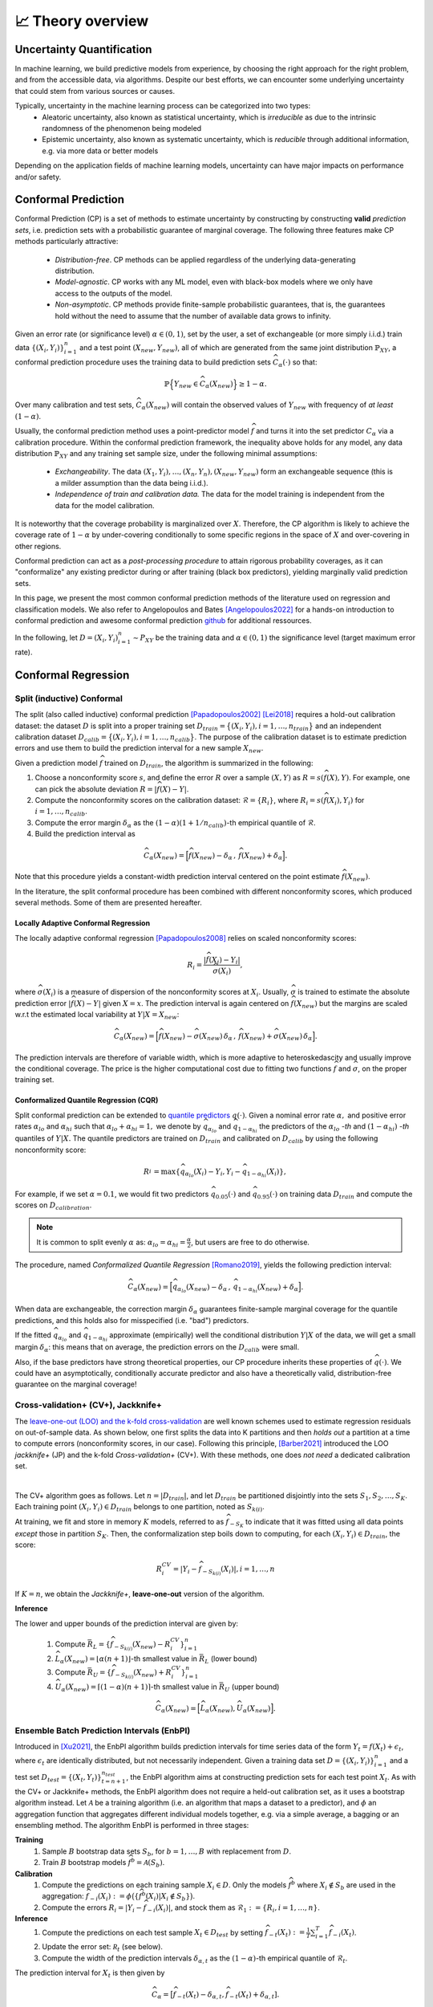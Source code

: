 .. _theory_overview:

📈 Theory overview
===================

Uncertainty Quantification
--------------------------

In machine learning, we build predictive models from experience,
by choosing the right approach for the right problem, and from the accessible
data, via algorithms. Despite our best efforts, we can encounter some
underlying uncertainty that could stem from various sources or causes.

Typically, uncertainty in the machine learning process can be categorized into two types:
    - Aleatoric uncertainty, also known as statistical uncertainty, which is *irreducible* as due to the intrinsic randomness of the phenomenon being modeled
    - Epistemic uncertainty, also known as systematic uncertainty, which is *reducible* through additional information, e.g. via more data or better models

Depending on the application fields of machine learning models, uncertainty can have major impacts on performance and/or safety.

Conformal Prediction
--------------------

Conformal Prediction (CP) is a set of methods to estimate uncertainty
by constructing by constructing **valid** *prediction sets*, 
i.e. prediction sets with a probabilistic guarantee
of marginal coverage.
The following three features make CP methods particularly attractive:
    - *Distribution-free*. CP methods can be applied regardless of the underlying data-generating distribution.
    - *Model-agnostic*. CP works with any ML model, even with black-box models where we only have access to the outputs of the model.
    - *Non-asymptotic*. CP methods provide finite-sample probabilistic guarantees, that is, the guarantees hold without the need to assume that the number of available data grows to infinity.

Given an error rate (or significance level) :math:`\alpha \in (0,1)`, set by the user, a set of exchangeable (or more simply i.i.d.)
train data :math:`\{ (X_i, Y_i) \}_{i=1}^{n}` and a test point
:math:`(X_{new}, Y_{new})`,
all of which are generated from the same joint distribution :math:`\mathbb{P}_{XY}`,
a conformal prediction procedure uses the training data
to build prediction sets :math:`\widehat{C}_{\alpha}(\cdot)` so that:

.. math::

    \mathbb{P} \Big\{ Y_{new} \in \widehat{C}_{\alpha}\left(X_{new}\right) \Big\} \geq 1 - \alpha.


Over many calibration and test sets, :math:`\widehat{C}_{\alpha}(X_{new})` will contain
the observed values of :math:`Y_{new}` with frequency of *at least* :math:`(1-\alpha)`.

..
    Within the conformal prediction framework, the inequality above holds for any model,
    any data distribution :math:`\mathbb{P}_{XY}` and any finite sample sizes.

Usually, the conformal prediction method uses a point-predictor model :math:`\widehat{f}` 
and turns it into the set predictor :math:`C_\alpha` 
via a calibration procedure.
Within the conformal prediction framework, 
the inequality above holds for any model,
any data distribution :math:`\mathbb{P}_{XY}` and any training set sample size, under the following minimal assumptions:
    - *Exchangeability*. The data :math:`(X_1,Y_i),\dots, (X_n, Y_n), (X_{new}, Y_{new})` form an exchangeable sequence (this is a milder assumption than the data being i.i.d.).
    - *Independence of train and calibration data.* The data for the model training is independent from the data for the model calibration.

It is noteworthy that the coverage probability is marginalized over :math:`X`.
Therefore, the CP algorithm is likely to achieve the coverage rate of :math:`1-\alpha` 
by under-covering conditionally to some specific regions in the space of :math:`X` and over-covering in other regions.

Conformal prediction can act as a *post-processing procedure* to attain rigorous probability coverages,
as it can "conformalize" any existing predictor during or after training (black box predictors),
yielding marginally valid prediction sets.

In this page, we present the most common conformal prediction methods of the
literature used on regression and classification models. We also refer to
Angelopoulos and Bates [Angelopoulos2022]_ for a hands-on introduction to conformal prediction
and awesome conformal prediction `github <https://github.com/valeman/awesome-conformal-prediction>`_ for additional ressources.

In the following, let :math:`D = {(X_i, Y_i)}_{i=1}^n \sim P_{XY}`
be the training data and :math:`\alpha \in (0, 1)` the significance level (target maximum error rate).

Conformal Regression
--------------------

Split (inductive) Conformal
***************************
.. _theory splitcp:

The split (also called inductive) conformal prediction [Papadopoulos2002]_ [Lei2018]_ requires a hold-out calibration
dataset: the dataset :math:`D` is split into a proper training set 
:math:`D_{train}=\big\lbrace(X_i,Y_i), i=1,\dots,n_{train}\big\rbrace` 
and an independent calibration dataset :math:`D_{calib}=\big\lbrace(X_i,Y_i),i=1,\dots,n_{calib}\big\rbrace`. 
The purpose of the calibration dataset is
to estimate prediction errors and use them to build the prediction interval for a new sample :math:`X_{new}`.

Given a prediction model :math:`\widehat{f}` trained on :math:`D_{train}`, the algorithm is summarized in the following:

#. Choose a nonconformity score :math:`s`, and define the error :math:`R` over a sample :math:`(X,Y)` as :math:`R = s(\widehat{f}(X),Y)`. For example, one can pick the absolute deviation :math:`R = |\widehat{f}(X)-Y|`.
#. Compute the nonconformity scores on the calibration dataset: :math:`\mathcal{R} = \{R_i\}_{}`, where :math:`R_i=s(\widehat{f}(X_i), Y_i)` for :math:`i=1,\dots,n_{calib}`.
#. Compute the error margin :math:`\delta_{\alpha}` as the :math:`(1-\alpha)(1 + 1/n_{calib})`-th empirical quantile of :math:`\mathcal{R}`.
#. Build the prediction interval as

.. math::

    \widehat{C}_{\alpha}(X_{new}) = \Big[ \widehat{f}(X_{new}) - \delta_{\alpha} \,,\, \widehat{f}(X_{new}) + \delta_{\alpha} \Big].

Note that this procedure yields a constant-width prediction interval centered on the point estimate :math:`\widehat{f}(X_{new})`.

In the literature, the split conformal procedure has been combined with different nonconformity scores,
which produced several methods. Some of them are presented hereafter.


Locally Adaptive Conformal Regression
#####################################
.. _theory lacp:

The locally adaptive conformal regression [Papadopoulos2008]_ relies on scaled nonconformity scores:

.. math::

    R_i = \frac{|\widehat{f}(X_i) - Y_i|}{\widehat{\sigma}(X_i)},

where :math:`\widehat{\sigma}(X_i)` is a measure of dispersion of the nonconformity scores at :math:`X_i`.
Usually, :math:`\widehat{\sigma}` is trained to estimate the absolute prediction
error :math:`|\widehat{f}(X)-Y|` given :math:`X=x`. The prediction interval is again
centered on :math:`\widehat{f}(X_{new})` but the margins are scaled w.r.t the estimated local variability at :math:`Y | X = X_{new}`:

.. math::

    \widehat{C}_{\alpha}(X_{new})=
    \Big[ \widehat{f}(X_{new}) - \widehat{\sigma}(X_{new})\, \delta_{\alpha} \,,\, \widehat{f}(X_{new}) + \widehat{\sigma}(X_{new}) \, \delta_{\alpha} \Big].

The prediction intervals are therefore of variable width, which is more adaptive to heteroskedascity and
usually improve the conditional coverage. The price is the higher computational cost due to fitting two functions
:math:`\widehat{f}` and :math:`\widehat{\sigma}`, on the proper training set.


Conformalized Quantile Regression (CQR)
#######################################
.. _theory cqr:

Split conformal prediction can be extended to `quantile predictors <https://en.wikipedia.org/wiki/Quantile_regression>`_  :math:`q(\cdot)`.
Given a nominal error rate :math:`\alpha,`
and positive error rates :math:`\alpha_{lo}` 
and :math:`\alpha_{hi}` 
such that :math:`\alpha_{lo}+\alpha_{hi}=1,`
we denote by :math:`\widehat{q}_{\alpha_{lo}}` and 
:math:`\widehat{q}_{1-\alpha_{hi}}`
the predictors of the :math:`\alpha_{lo}` *-th* and :math:`(1-\alpha_{hi})` *-th* quantiles of :math:`Y | X.`
The quantile predictors are trained on :math:`D_{train}`
and calibrated on :math:`D_{calib}` 
by using the following nonconformity score:

.. math::

    R_i^{} = \text{max}\{ \widehat{q}_{\alpha_{lo}}(X_i) - Y_i, Y_i - \widehat{q}_{1 - \alpha_{hi}}(X_i)\},

For example, if we set :math:`\alpha = 0.1`, we would fit two predictors :math:`\widehat{q}_{0.05}(\cdot)` and :math:`\widehat{q}_{0.95}(\cdot)` on training data :math:`D_{train}` and compute the scores on :math:`D_{calibration}`.


.. note::

    It is common to split evenly :math:`\alpha` as: :math:`\alpha_{lo} = \alpha_{hi}= \frac{\alpha}{2}`, but users are free to do otherwise.

The procedure, named *Conformalized Quantile Regression* [Romano2019]_, yields the following prediction interval:

.. math::

    \widehat{C}_{\alpha}(X_{new}) = \Big[ \widehat{q}_{\alpha_{lo}}(X_{new}) - \delta_{\alpha} \,,\, \widehat{q}_{1 - \alpha_{hi}}(X_{new}) + \delta_{\alpha} \Big].

When data are exchangeable, the correction margin :math:`\delta_{\alpha}` guarantees finite-sample marginal coverage for the quantile predictions, and this holds also for misspecified (i.e. "bad") predictors.

If the fitted :math:`\widehat{q}_{\alpha_{lo}}` and :math:`\widehat{q}_{1-\alpha_{hi}}` approximate (empirically) well  the conditional distribution :math:`Y | X` of the data, we will get a small margin :math:`\delta_{\alpha}`: this means that on average, the prediction errors on the :math:`D_{calib}` were small.

Also, if the base predictors have strong theoretical properties, our CP procedure inherits these properties of :math:`\widehat{q}_{}(\cdot)`.
We could have an asymptotically, conditionally accurate predictor and also have a theoretically valid, distribution-free guarantee on the marginal coverage!


..
    Weighted Split Conformal
    ########################
    .. _theory weightedcp:


Cross-validation+ (CV+), Jackknife+
************************************
.. _theory cvplus:

The `leave-one-out (LOO) and the k-fold cross-validation <https://en.wikipedia.org/wiki/Cross-validation_(statistics)>`_ are well known schemes used to estimate regression residuals on out-of-sample data.
As shown below, one first splits the data into K partitions and then *holds out* a partition at a time to compute errors (nonconformity scores, in our case).
Following this principle, [Barber2021]_ introduced the LOO *jackknife+* (JP) and the k-fold *Cross-validation+* (CV+).
With these methods, one does *not need* a dedicated calibration set.

.. image:: img/k-fold-scheme.png
   :width: 600
   :align: center

|

The CV+ algorithm goes as follows.
Let :math:`n = |D_{train}|`, and let :math:`D_{train}` be partitioned disjointly into the sets :math:`S_1, S_2, \dots, S_K`.
Each training point :math:`(X_i,Y_i) \in D_{train}` belongs to one partition, noted as :math:`S_{k(i)}`.

At training, we fit and store in memory :math:`K` models, referred to as :math:`\widehat{f}_{-S_{K}}` to indicate that it was fitted using all data points *except* those in partition :math:`S_{K}`.
Then, the conformalization step boils down to computing, for each :math:`(X_i,Y_i) \in D_{train}`, the score:

.. math::
    R_i^{CV} = | Y_i - \widehat{f}_{-S_{k(i)}}(X_i)|, i=1, \dots, n

If :math:`K = n`, we obtain the *Jackknife+*, **leave-one-out** version of the algorithm.


**Inference**

.. Let :math:`(X_{new}, Y_{new})` be a test point, where :math:`Y_{new}` is not observable at inference time.

The lower and upper bounds of the prediction interval are given by:

    #. Compute :math:`\bar{R}_{L} = \{ \widehat{f}_{-S_{k(i)}}(X_{new}) - R_i^{CV} \}_{i=1}^{n}`
    #. :math:`\widehat{L}_{\alpha}(X_{new}) = \lfloor \alpha (n+1) \rfloor`-th smallest value in :math:`\bar{R}_{L}` (lower bound)
    #. Compute :math:`\bar{R}_{U} = \{ \widehat{f}_{-S_{k(i)}}(X_{new}) + R_i^{CV} \}_{i=1}^{n}`
    #. :math:`\widehat{U}_{\alpha}(X_{new}) = \lceil (1-\alpha) (n+1) \rceil`-th smallest value in :math:`\bar{R}_{U}` (upper bound)


.. math::

    \widehat{C}_{\alpha}(X_{new}) = \Big[ \widehat{L}_{\alpha}(X_{new}), \widehat{U}_{\alpha}(X_{new}) \Big].


Ensemble Batch Prediction Intervals (EnbPI)
*******************************************
.. _theory enbpi:


Introduced in [Xu2021]_, 
the EnbPI algorithm builds prediction intervals 
for time series data of the form 
:math:`Y_t = f(X_t) + \epsilon_t`, 
where :math:`\epsilon_t` are identically distributed, 
but not necessarily independent. 
Given a training data set :math:`D=\lbrace (X_i, Y_i) \rbrace_{i=1}^n` 
and a test set :math:`D_{test} = \lbrace (X_t,Y_t) \rbrace_{t=n+1}^{n_{test}}`, 
the EnbPI algorithm aims at constructing prediction sets 
for each test point :math:`X_t`. 
As with the CV+ or Jackknife+ methods, 
the EnbPI algorithm does not require a held-out calibration set, 
as it uses a bootstrap algorithm instead. 
Let :math:`\mathcal{A}` be a training algorithm 
(i.e. an algorithm that maps a dataset to a predictor), 
and :math:`\phi` an aggregation function 
that aggregates different individual models together, 
e.g. via a simple average, a bagging or an ensembling method. 
The algorithm EnbPI is performed in three stages:

**Training**
    #. Sample :math:`B` bootstrap data sets :math:`S_b`, for :math:`b=1,\dots, B` with replacement from :math:`D`.
    #. Train :math:`B` bootstrap models :math:`\widehat{f}^b = \mathcal{A}(S_b)`.

**Calibration**
    #. Compute the predictions on each training sample :math:`X_i\in D`. Only the models :math:`\widehat{f}^b` where :math:`X_i\not\in S_b` are used in the aggregation: :math:`\widehat{f}_{-i}(X_i):=\phi\big( \lbrace \widehat{f}^b(X_i) | X_i\not\in S_b\rbrace\big)`.
    #. Compute the errors :math:`R_i=|Y_i-\widehat{f}_{-i}(X_i)|`, and stock them as :math:`\mathcal{R}_1:=\lbrace R_i,i=1,\dots, n\rbrace`.

**Inference**
    #. Compute the predictions on each test sample :math:`X_t\in D_{test}` by setting :math:`\widehat{f}_{-t}(X_t):=  \frac{1}{T}\sum_{i=1}^T \widehat{f}_{-i}(X_t)`.
    #. Update the error set: :math:`\mathcal R_t` (see below).
    #. Compute the width of the prediction intervals :math:`\delta_{\alpha, t}` as the :math:`(1-\alpha)`-th empirical quantile of :math:`\mathcal{R}_t`.


The prediction interval for :math:`X_t` is then given by 

.. math::
    
    \widehat{C}_{\alpha} = \big[ \widehat{f}_{-t}(X_t)-\delta_{\alpha, t}, \widehat{f}_{-t}(X_t)+\delta_{\alpha, t}].

In order to update the error set :math:`\mathcal{R}_t`, 
a *memory* parameter :math:`s` is employed. 
Every :math:`s` test examples, the first :math:`s` errors in the set 
:math:`\mathcal{R}` are dropped and the errors over the last :math:`s` 
test examples are added to the error set :math:`\mathcal{R}`. 
I.e. if :math:`t-n = 0\ mod\ s` then :math:`\mathcal{R}_t = \lbrace R_i, i=t-n,\dots,t-1\rbrace` 
and if :math:`t-n \neq 0\ mod\ s` then :math:`\mathcal{R}_t=\mathcal{R}_{t-1}`. 


.. note::

    The EnbPI algorithm does not provide an exact probabilistic guarantee as the previous CP methods do. 
    The guarantee provided by the EnbPI algorithm is only approximate, 
    and holds under additional assumptions on the error process 
    :math:`\epsilon_t`. However, it does not require the data to be exchangeable.


.. Introduced in [Xu2021]_, the EnbPI algorithms builds prediction intervals for time series data of the form :math:`Y_t = f(X_t) + \epsilon_t`, where :math:`\epsilon_t` are identically distributed.
.. Unlike the proper conformal algorithms seen above, EnbPI requires some additional hypothesis to attain the coverage guarantee.

..
    Summary: guarantees
    *******************
    .. _theory guarantees:

    * split
    * JP



Conformal Classification
------------------------

.. Let :math:`[ \pi_a(x), \pi_b(x), \dots, \pi_z(x) ] = [\widehat{f}(x|Y=a), \widehat{f}(x|Y=b), \dots] = \widehat{f}(x)` be the output scores (e.g. softmax) of classifier :math:`\widehat{f}`,  and :math:`\pi_{(1)}(x), \pi_{(2)}(x), \dots, \pi_{(K)}(x)` the sequence of scores sorted in decreasing order.

.. That is, :math:`\pi_{j \in \{a, b, \dots \}}(x)` is the score :math:`\in [0,1]` that quantifies how likely it is that ":math:`Y=j` is the true (unknown) label for x" according to the classifier :math:`\widehat{f}` trained on some data.
.. The prediction is chosen to be the **most likely** label, which can be written as :math:`\text{argmax}_{1,2, \dots, K} \widehat{f}(x) = \pi_{(1)}(x)`.

.. In practice, this prediction could be subject to uncertainty and conformal methods build **sets of likely labels** :math:`C(x)` such that :math:`P\{Y \in C(x) \} \geq 1 - \alpha`.


.. For example, let :math:`S(x; l) = \sum_{j \leq l} \pi_{(j)}(x)` be the sum of the first, sorted, :math:`l` output scores.
.. The set :math:`\tilde{C}(x; \beta) = \{y |  \text{min}_l S(x; l) \geq \beta \}` for :math:`\beta := 1 - \alpha` such that :math:`P\{Y \in C(x; l) \} \geq 1 - \alpha`


Adaptive Prediction Sets (APS)
*******************************************
.. _theory aps:

As for the Split Conformal Regression algorithm, 
the APS algorithm introduced in [Romano2020]_ 
requires us to split the data set :math:`D` into a proper training set :math:`D_{train}` 
and an independent calibration set :math:`D_{calib}`. 
A classifier :math:`\widehat{\pi}` is trained 
using the proper training set :math:`D_{train}` only. 
We assume that the output of the classifier is given by the softmax scores for the different classes. 
I.e. for each input :math:`x`, 
the output :math:`\widehat{\pi}(x)=(\widehat{\pi}_1(x),\dots,\widehat{\pi}_K(x))` 
is a probability vector and :math:`k=1,\dots, K` 
represent the possible different classes in the classification task.
We represent by :math:`\widehat{\pi}_{(1)}(x)\geq \cdots\geq \widehat{\pi}_{(K)}(x)` 
the softmax vector :math:`\widehat{\pi}` arranged in decreasing order, 
i.e. :math:`(k)` is the index of the class having the :math:`k`-th largest probability mass.

In order to construct the prediction sets :math:`\widehat{C}_\alpha`, 
the APS algorithm works in two stages:

**Calibration**
    #. For each example :math:`X_i` in the calibration data set, we compute the error :math:`R_i` as the probability mass needed for reaching the true label :math:`Y_i`, i.e. :math:`R_i=\widehat{\pi}_{(1)}+\cdots+\widehat{\pi}_{(k)}`, wehere :math:`(k)=Y_i`.
    #. Stock all errors in a vector :math:`\mathcal{R}`.

**Inference**
    #. Compute the error margin :math:`\delta_{\alpha}` as the :math:`(1-\alpha)(1 + 1/n_{calib})`-th empirical quantile of :math:`\mathcal{R}`.
    #. The prediction set for a test point :math:`X_{new}` is defined as
    
    .. math::
        \widehat{C}_{\alpha}(X_{new})=\big\lbrace
        (1),\dots,(k)
        \big\rbrace\quad \text{where}\quad 
        k = \min\big\lbrace i : \widehat{\pi}_{(1)}+\cdots+\widehat{\pi}_{(i)}\geq \delta_\alpha\big\rbrace.





Regularized Adaptive Prediction Sets (RAPS)
*******************************************
.. _theory raps:

The RAPS algorithm introduced in [Angelopoulos2021]_ is a modification of the APS algorithm 
that uses a regularization term in order to produce smaller and more stable prediction sets.
Employing the same notations as for the APS algorithm above,
the RAPS algorithm works in two stages:

**Calibration**
    #. For each example :math:`X_i` in the calibration data set, we compute the error :math:`R_i` as the probability mass needed for reaching the true label :math:`Y_i`, i.e. 
    
        .. math::
        
            R_i=\widehat{\pi}_{(1)}+\cdots+\widehat{\pi}_{(k)} + \lambda(k-k_{reg}+1), 
    
        where :math:`(k)=Y_i`. The regularization term :math:`\lambda(k-k_{reg}+1)` is added to the APS error, where :math:`\lambda` and :math:`k_{reg}` are hyperparameters.
    
    #. Stock all errors in a vector :math:`\mathcal{R}`.

**Inference**
    #. Compute the error margin :math:`\delta_{\alpha}` as the :math:`(1-\alpha)(1 + 1/n_{calib})`-th empirical quantile of :math:`\mathcal{R}`.
    #. The prediction set for a test point :math:`X_{new}` is defined as :math:`\widehat{C}_{\alpha}(X_{new})=\big\lbrace (1),\dots,(k)\big\rbrace`, where
    
        .. math::
            k = \max\big\lbrace i : \widehat{\pi}_{(1)}+\cdots+\widehat{\pi}_{(i)} + \lambda(i-k_{reg}+1) \leq \delta_\alpha\big\rbrace + 1.



Conformal Anomaly Detection
---------------------------

TBC

Conformal Object Detection
--------------------------
.. _theory splitboxwise:

Source: [deGrancey2022]_

TBC

References
----------

.. [Angelopoulos2021] Angelopoulos, A. N., Bates, S., Jordan, M., & Malik, J (2021). Uncertainty Sets for Image Classifiers using Conformal Prediction. In Proceedings of ICLR 2021. https://openreview.net/forum?id=eNdiU_DbM9
.. [Angelopoulos2022] Angelopoulos, A.N. and Bates, S., (2021). A gentle introduction to conformal prediction and distribution-free uncertainty quantification. arXiv preprint arXiv:2107.07511. https://arxiv.org/abs/2107.07511
.. [Barber2021] Barber, R. F., Candes, E. J., Ramdas, A., & Tibshirani, R. J. (2021). Predictive inference with the jackknife+. Ann. Statist. 49 (1) 486 - 507, February 2021. https://arxiv.org/abs/1905.02928
.. [Lei2018] Lei, J., G'Sell, M., Rinaldo, A., Tibshirani, R.J. and Wasserman, L., (2018). Distribution-free predictive inference for regression. Journal of the American Statistical Association, 113(523), pp.1094-1111. https://arxiv.org/abs/1604.04173
.. [Papadopoulos2002] Papadopoulos, H., Proedrou, K., Vovk, V. and Gammerman, A., (2002). Inductive confidence machines for regression. In Proceedings of ECML 2002, Springer. https://link.springer.com/chapter/10.1007/3-540-36755-1_29
.. [Papadopoulos2008] Papadopoulos, H., Gammerman, A. and Vovk, V., (2008). Normalized nonconformity measures for regression conformal prediction. In Proceedings of the IASTED International Conference on Artificial Intelligence and Applications (AIA 2008) (pp. 64-69).
.. [deGrancey2022] de Grancey, F., Adam, J.L., Alecu, L., Gerchinovitz, S., Mamalet, F. and Vigouroux, D., 2022, June. Object detection with probabilistic guarantees: A conformal prediction approach. In International Conference on Computer Safety, Reliability, and Security.
.. [Romano2019] Romano, Y., Patterson, E. and Candes, E., (2019). Conformalized quantile regression. In Proceedings of NeurIPS, 32. https://arxiv.org/abs/1905.03222
.. [Romano2020] Romano, Y., Sesia, M., & Candes, E. (2020). Classification with valid and adaptive coverage. In Proceedings of NeurIPS, 33. https://arxiv.org/abs/2006.02544
.. [Xu2021] Xu, C. & Xie, Y.. (2021). Conformal prediction interval for dynamic time-series. Proceedings of ICML 2021. https://proceedings.mlr.press/v139/xu21h.html.
